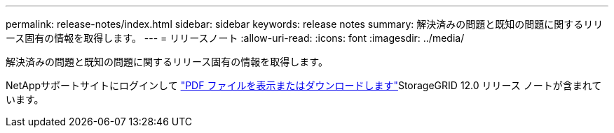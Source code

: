 ---
permalink: release-notes/index.html 
sidebar: sidebar 
keywords: release notes 
summary: 解決済みの問題と既知の問題に関するリリース固有の情報を取得します。 
---
= リリースノート
:allow-uri-read: 
:icons: font
:imagesdir: ../media/


[role="lead"]
解決済みの問題と既知の問題に関するリリース固有の情報を取得します。

NetAppサポートサイトにログインして https://library.netapp.com/ecm/ecm_download_file/ECMLP3351267["PDF ファイルを表示またはダウンロードします"^]StorageGRID 12.0 リリース ノートが含まれています。
